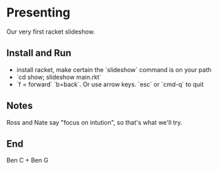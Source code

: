* Presenting

Our very first racket slideshow.

** Install and Run
- install racket, make certain the `slideshow` command is on your path
- `cd show; slideshow main.rkt`
- `f = forward` `b=back`. Or use arrow keys. `esc` or `cmd-q` to quit

** Notes

Ross and Nate say "focus on intution", so that's what we'll try.

** End

Ben C + Ben G
